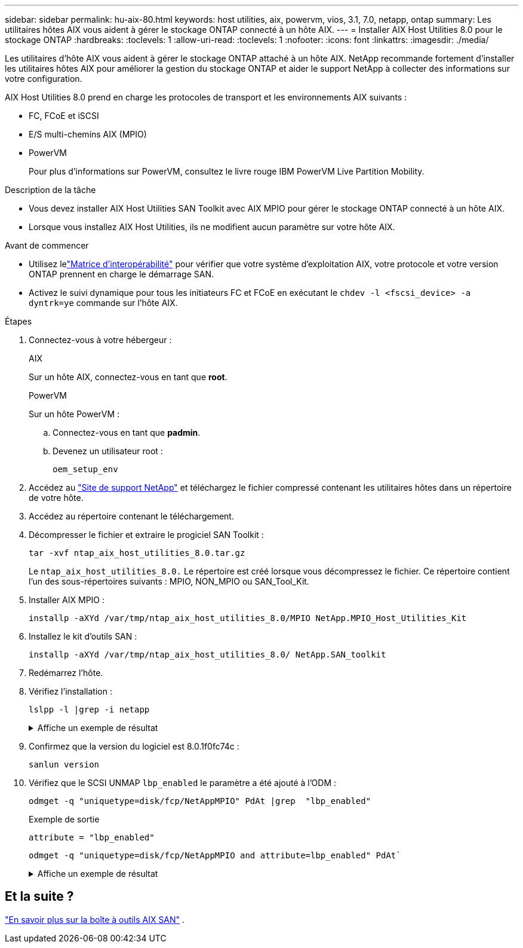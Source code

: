 ---
sidebar: sidebar 
permalink: hu-aix-80.html 
keywords: host utilities, aix, powervm, vios, 3.1, 7.0, netapp, ontap 
summary: Les utilitaires hôtes AIX vous aident à gérer le stockage ONTAP connecté à un hôte AIX. 
---
= Installer AIX Host Utilities 8.0 pour le stockage ONTAP
:hardbreaks:
:toclevels: 1
:allow-uri-read: 
:toclevels: 1
:nofooter: 
:icons: font
:linkattrs: 
:imagesdir: ./media/


[role="lead"]
Les utilitaires d'hôte AIX vous aident à gérer le stockage ONTAP attaché à un hôte AIX.  NetApp recommande fortement d'installer les utilitaires hôtes AIX pour améliorer la gestion du stockage ONTAP et aider le support NetApp à collecter des informations sur votre configuration.

AIX Host Utilities 8.0 prend en charge les protocoles de transport et les environnements AIX suivants :

* FC, FCoE et iSCSI
* E/S multi-chemins AIX (MPIO)
* PowerVM
+
Pour plus d'informations sur PowerVM, consultez le livre rouge IBM PowerVM Live Partition Mobility.



.Description de la tâche
* Vous devez installer AIX Host Utilities SAN Toolkit avec AIX MPIO pour gérer le stockage ONTAP connecté à un hôte AIX.
* Lorsque vous installez AIX Host Utilities, ils ne modifient aucun paramètre sur votre hôte AIX.


.Avant de commencer
* Utilisez lelink:https://mysupport.netapp.com/matrix/#welcome["Matrice d'interopérabilité"^] pour vérifier que votre système d'exploitation AIX, votre protocole et votre version ONTAP prennent en charge le démarrage SAN.
* Activez le suivi dynamique pour tous les initiateurs FC et FCoE en exécutant le `chdev -l <fscsi_device> -a dyntrk=ye` commande sur l'hôte AIX.


.Étapes
. Connectez-vous à votre hébergeur :
+
[role="tabbed-block"]
====
.AIX
--
Sur un hôte AIX, connectez-vous en tant que *root*.

--
.PowerVM
--
Sur un hôte PowerVM :

.. Connectez-vous en tant que *padmin*.
.. Devenez un utilisateur root :
+
[source, cli]
----
oem_setup_env
----


--
====
. Accédez au https://mysupport.netapp.com/site/products/all/details/hostutilities/downloads-tab/download/61343/7.0["Site de support NetApp"^] et téléchargez le fichier compressé contenant les utilitaires hôtes dans un répertoire de votre hôte.
. Accédez au répertoire contenant le téléchargement.
. Décompresser le fichier et extraire le progiciel SAN Toolkit :
+
[source, cli]
----
tar -xvf ntap_aix_host_utilities_8.0.tar.gz
----
+
Le `ntap_aix_host_utilities_8.0.` Le répertoire est créé lorsque vous décompressez le fichier.  Ce répertoire contient l'un des sous-répertoires suivants : MPIO, NON_MPIO ou SAN_Tool_Kit.

. Installer AIX MPIO :
+
[source, cli]
----
installp -aXYd /var/tmp/ntap_aix_host_utilities_8.0/MPIO NetApp.MPIO_Host_Utilities_Kit
----
. Installez le kit d'outils SAN :
+
[source, cli]
----
installp -aXYd /var/tmp/ntap_aix_host_utilities_8.0/ NetApp.SAN_toolkit
----
. Redémarrez l'hôte.
. Vérifiez l'installation :
+
[source, cli]
----
lslpp -l |grep -i netapp
----
+
.Affiche un exemple de résultat
[%collapsible]
====
[listing]
----
NetApp.MPIO_Host_Utilities_Kit.config
                             8.0.0.0  COMMITTED  NetApp MPIO PCM Host Utilities
  NetApp.MPIO_Host_Utilities_Kit.fcp
                             8.0.0.0  COMMITTED  NetApp MPIO PCM Host Utilities
  NetApp.MPIO_Host_Utilities_Kit.iscsi
                             8.0.0.0  COMMITTED  NetApp MPIO PCM Host Utilities
  NetApp.MPIO_Host_Utilities_Kit.pcmodm
                             8.0.0.0 COMMITTED  NetApp MPIO PCM Host Utilities
NetApp.SAN_toolkit.sanlun  8.0.0.0 COMMITTED NetApp SAN Toolkit sanlun
----
====
. Confirmez que la version du logiciel est 8.0.1f0fc74c :
+
[source, cli]
----
sanlun version
----
. Vérifiez que le SCSI UNMAP `lbp_enabled` le paramètre a été ajouté à l'ODM :
+
[source, cli]
----
odmget -q "uniquetype=disk/fcp/NetAppMPIO" PdAt |grep  "lbp_enabled"
----
+
.Exemple de sortie
[listing]
----
attribute = "lbp_enabled"
----
+
[source, cli]
----
odmget -q "uniquetype=disk/fcp/NetAppMPIO and attribute=lbp_enabled" PdAt`
----
+
.Affiche un exemple de résultat
[%collapsible]
====
[listing]
----
PdAt:
        uniquetype = "disk/fcp/NetAppMPIO"
        attribute = "lbp_enabled"
        deflt = "true"
        values = "true,false"
        width = ""
        type = "R"
        generic = ""
        rep = "s"
        nls_index = 18
----
====




== Et la suite ?

link:hu-aix-san-toolkit.html["En savoir plus sur la boîte à outils AIX SAN"] .

